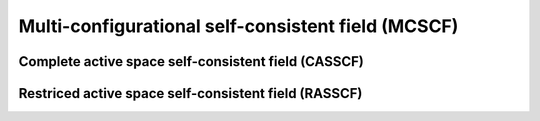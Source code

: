 

Multi-configurational self-consistent field (MCSCF)
***************************************************





Complete active space self-consistent field (CASSCF)
====================================================



Restriced active space self-consistent field (RASSCF)
=====================================================
